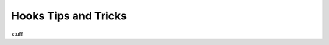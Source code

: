 ###################################
Hooks Tips and Tricks
###################################

stuff